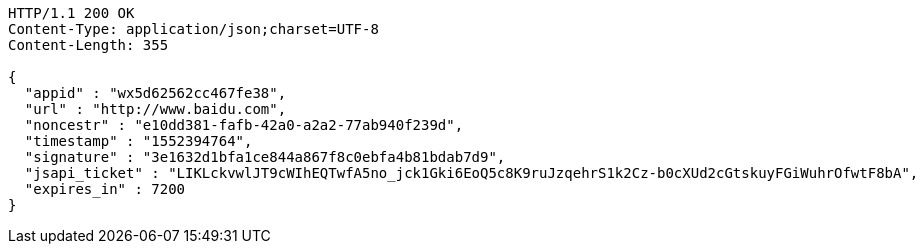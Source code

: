 [source,http,options="nowrap"]
----
HTTP/1.1 200 OK
Content-Type: application/json;charset=UTF-8
Content-Length: 355

{
  "appid" : "wx5d62562cc467fe38",
  "url" : "http://www.baidu.com",
  "noncestr" : "e10dd381-fafb-42a0-a2a2-77ab940f239d",
  "timestamp" : "1552394764",
  "signature" : "3e1632d1bfa1ce844a867f8c0ebfa4b81bdab7d9",
  "jsapi_ticket" : "LIKLckvwlJT9cWIhEQTwfA5no_jck1Gki6EoQ5c8K9ruJzqehrS1k2Cz-b0cXUd2cGtskuyFGiWuhrOfwtF8bA",
  "expires_in" : 7200
}
----